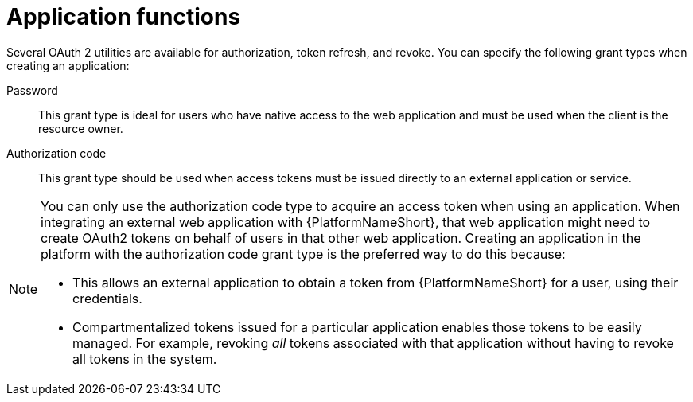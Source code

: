 [id="ref-gw-application-functions"]

= Application functions

Several OAuth 2 utilities are available for authorization, token refresh, and revoke. 
You can specify the following grant types when creating an application:

Password:: This grant type is ideal for users who have native access to the web application and must be used when the client is the resource owner. 
Authorization code:: This grant type should be used when access tokens must be issued directly to an external application or service.

[NOTE]
====
You can only use the authorization code type to acquire an access token when using an application. When integrating an external web application with {PlatformNameShort}, that web application might need to create OAuth2 tokens on behalf of users in that other web application. Creating an application in the platform with the authorization code grant type is the preferred way to do this because:

* This allows an external application to obtain a token from {PlatformNameShort} for a user, using their credentials.
* Compartmentalized tokens issued for a particular application enables those tokens to be easily managed. For example, revoking _all_ tokens associated with that application without having to revoke all tokens in the system.
====
